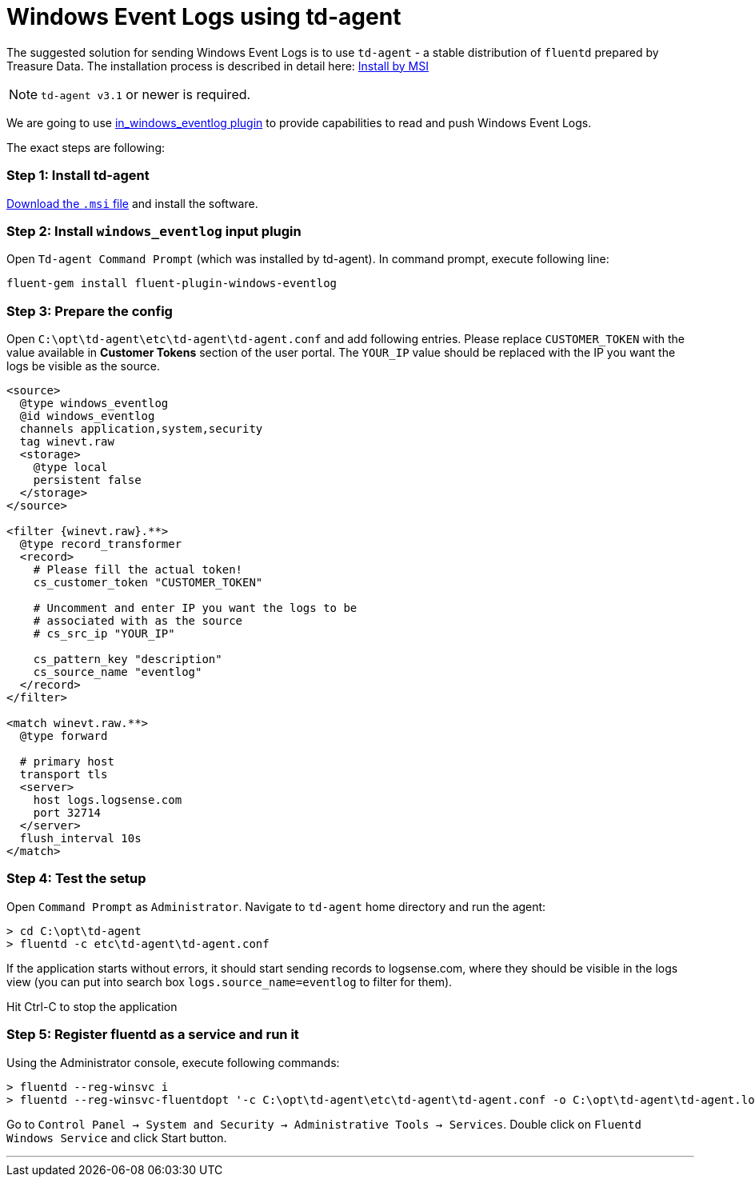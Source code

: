 :source-highlighter: highlight.js

= Windows Event Logs using td-agent

The suggested solution for sending Windows Event Logs is to use
`td-agent` - a stable distribution of `fluentd` prepared by Treasure
Data. The installation process is described in detail here:
https://docs.fluentd.org/v1.0/articles/install-by-msi[Install by MSI]

NOTE: `td-agent v3.1` or newer is required.

We are going to use
https://docs.fluentd.org/v1.0/articles/in_windows_eventlog[in_windows_eventlog
plugin] to provide capabilities to read and push Windows Event Logs.

The exact steps are following:

=== *Step 1:* Install td-agent

https://td-agent-package-browser.herokuapp.com/3/windows[Download the
`.msi` file] and install the software.

=== *Step 2:* Install `windows_eventlog` input plugin

Open `Td-agent Command Prompt` (which was installed by td-agent). In
command prompt, execute following line:

....
fluent-gem install fluent-plugin-windows-eventlog
....

=== *Step 3:* Prepare the config

Open `C:\opt\td-agent\etc\td-agent\td-agent.conf` and add following
entries. Please replace `CUSTOMER_TOKEN` with the value available in *Customer Tokens* section of
the user portal. The `YOUR_IP` value should be replaced with the IP you
want the logs be visible as the source.

[source,xml]
....
<source>
  @type windows_eventlog
  @id windows_eventlog
  channels application,system,security
  tag winevt.raw
  <storage>
    @type local
    persistent false
  </storage>
</source>

<filter {winevt.raw}.**>
  @type record_transformer
  <record>
    # Please fill the actual token!
    cs_customer_token "CUSTOMER_TOKEN"

    # Uncomment and enter IP you want the logs to be
    # associated with as the source
    # cs_src_ip "YOUR_IP"

    cs_pattern_key "description"
    cs_source_name "eventlog"
  </record>
</filter>

<match winevt.raw.**>
  @type forward

  # primary host
  transport tls
  <server>
    host logs.logsense.com
    port 32714
  </server>
  flush_interval 10s
</match>
....

=== *Step 4:* Test the setup

Open `Command Prompt` as `Administrator`. Navigate to `td-agent` home
directory and run the agent:

....
> cd C:\opt\td-agent
> fluentd -c etc\td-agent\td-agent.conf
....

If the application starts without errors, it should start sending
records to logsense.com, where they should be visible in the logs view
(you can put into search box `logs.source_name=eventlog` to filter for
them).

Hit Ctrl-C to stop the application

=== *Step 5:* Register fluentd as a service and run it

Using the Administrator console, execute following commands:

....
> fluentd --reg-winsvc i
> fluentd --reg-winsvc-fluentdopt '-c C:\opt\td-agent\etc\td-agent\td-agent.conf -o C:\opt\td-agent\td-agent.log'
....

Go to
`Control Panel -> System and Security -> Administrative Tools -> Services`.
Double click on `Fluentd Windows Service` and click Start button.

'''''
